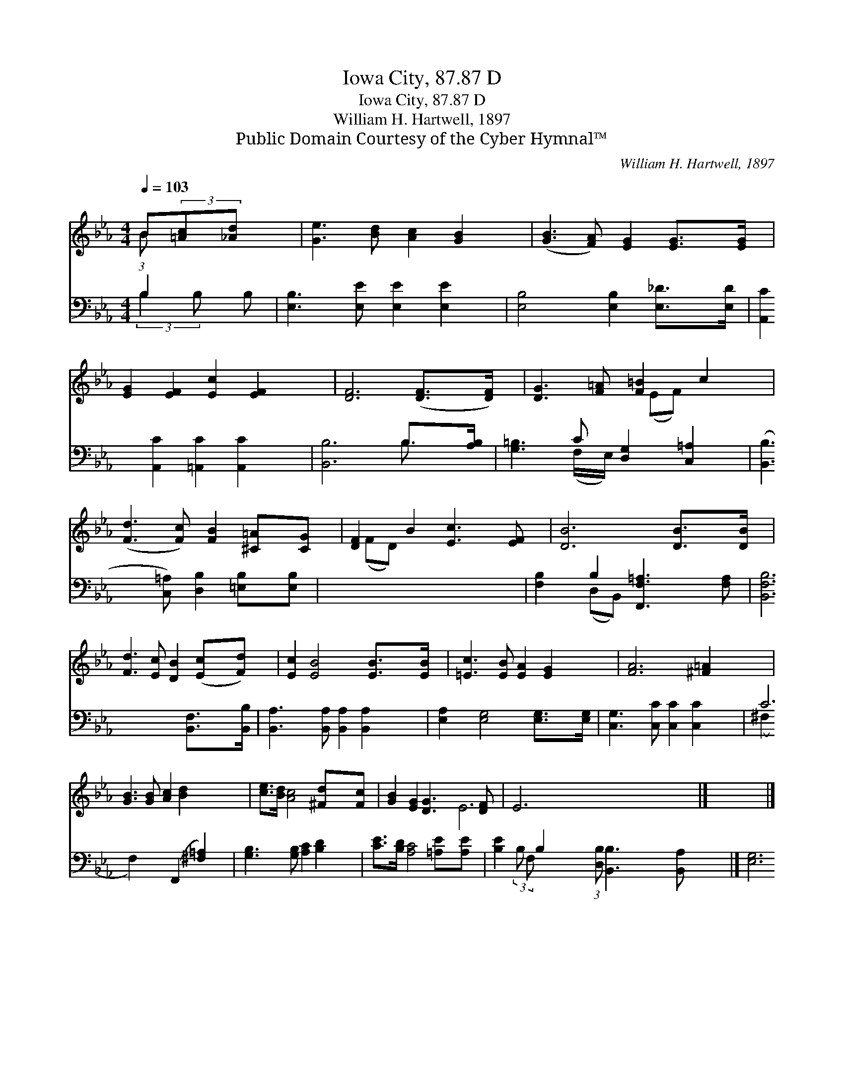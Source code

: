 X:1
T:Iowa City, 87.87 D
T:Iowa City, 87.87 D
T:William H. Hartwell, 1897
T:Public Domain Courtesy of the Cyber Hymnal™
C:William H. Hartwell, 1897
Z:Public Domain
Z:Courtesy of the Cyber Hymnal™
%%score ( 1 2 ) ( 3 4 )
L:1/8
Q:1/4=103
M:4/4
K:Eb
V:1 treble 
V:2 treble 
V:3 bass 
V:4 bass 
V:1
 B(3:2:2[=Ac][_Ad] x2/3 | [Ge]3 [Bd] [Ac]2 [GB]2 | ([GB]3 [FA]) [EG]2 [EG]>[EG] | %3
 [EG]2 [EF]2 [Ec]2 [EF]2 | [DF]6 ([DF]>[DF]) | [DG]3 [F=A] [F=B]2 c2 | %6
 ([Fd]3 [Fc]) [FB]2 [^C=A][CG] | [DF]2 B2 [Ec]3 [EF] | [DB]6 [DB]>[DB] | %9
 [Fd]3 [Ec] [DB]2 ([Ec][Fd]) | [Ec]2 [EB]4 [EB]>[EB] | [=Ec]3 [EB] [EA]2 [EG]2 | [FA]6 [^F=A]2 | %13
 [GB]3 [GB] [Ac]2 [Bd]2 x2 | [ce]>[Bd] [Ac]4 [^Fd][Fc] | [GB]2 [EG]2 [DG]3 [DF] | E6 x11/4 |] x6 |] %18
V:2
 (3:2:1B x7/3 | x8 | x8 | x8 | x8 | x6 (EF) | x8 | x2 (FD) x4 | x8 | x8 | x8 | x8 | x8 | x10 | x8 | %15
 x8 | E6 x11/4 |] x6 |] %18
V:3
 B,2 B, | [E,B,]3 [E,E] [E,E]2 [E,E]2 | [E,B,]4 [E,B,]2 [E,_D]>[E,D] | %3
 [A,,C]2 [A,,C]2 [=A,,C]2 [A,,C]2 | [B,,B,]6 B,>[A,B,] | [G,=B,]3 C [D,G,]2 [C,=A,]2 | %6
 ([B,,B,]3 [C,=A,]) [D,B,]2 [=E,B,][E,B,] | x8 | [F,B,]2 B,2 [F,,F,=A,]3 [F,A,] | %9
 [B,,F,B,]6 [B,,F,]>[B,,B,] | [B,,A,]3 [B,,A,] [B,,A,]2 [B,,A,]2 | [E,A,]2 [E,G,]4 [E,G,]>[E,G,] | %12
 [C,G,]3 [C,C] [C,C]2 [C,C]2 | C6 (F,,2 [^F,=A,]2) | [G,B,]3 [G,B,] [A,C]2 [B,D]2 | %15
 [CE]>[B,D] [A,C]4 [=A,E][A,E] | [B,E]2 B,2 (3:2:1[D,B,] [B,,B,]3 [B,,A,] x/12 |] [E,G,]6 |] %18
V:4
 (3:2:2B,2 B, x | x8 | x8 | x8 | x6 B,3/2 x/ | x3 (F,/E,/) x4 | x8 | x8 | x2 (D,B,,) x4 | x8 | x8 | %11
 x8 | x8 | (^F,2 F,2) x6 | x8 | x8 | x25/12 (3:2:2B, F, x65/12 |] x6 |] %18


